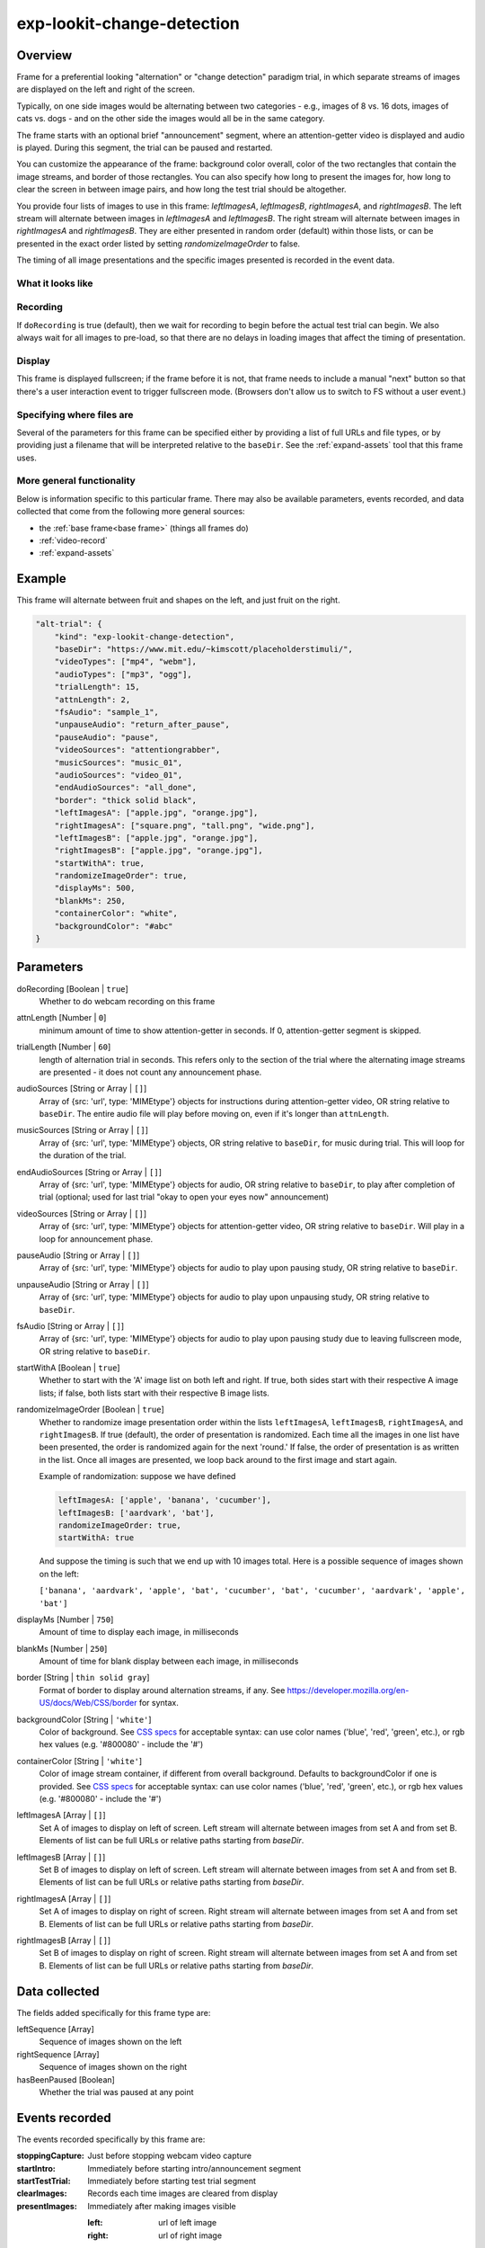.. _exp-lookit-change-detection:

exp-lookit-change-detection
==============================================

Overview
------------------

Frame for a preferential looking "alternation" or "change detection" paradigm trial,
in which separate streams of images are displayed on the left and right of the screen.

Typically, on one side images would be alternating between two categories - e.g., images
of 8 vs. 16 dots, images of cats vs. dogs - and on the other side the images would all
be in the same category.

The frame starts with an optional brief "announcement" segment, where an attention-getter
video is displayed and audio is played. During this segment, the trial can be paused
and restarted.

You can customize the appearance of the frame: background color overall, color of the
two rectangles that contain the image streams, and border of those rectangles. You can
also specify how long to present the images for, how long to clear the screen in between
image pairs, and how long the test trial should be altogether.

You provide four lists of images to use in this frame: `leftImagesA`, `leftImagesB`,
`rightImagesA`, and `rightImagesB`. The left stream will alternate between images in
`leftImagesA` and `leftImagesB`. The right stream will alternate between images in
`rightImagesA` and `rightImagesB`. They are either presented in random order (default)
within those lists, or can be presented in the exact order listed by setting
`randomizeImageOrder` to false.

The timing of all image presentations and the specific images presented is recorded in
the event data.

What it looks like
~~~~~~~~~~~~~~~~~~

.. image:: /../images/Exp-lookit-change-detection.png
    :alt: Example screenshot from exp-lookit-change-detection frame

Recording
~~~~~~~~~~

If ``doRecording`` is true (default), then we wait for recording to begin before the
actual test trial can begin. We also always wait for all images to pre-load, so that
there are no delays in loading images that affect the timing of presentation.

Display
~~~~~~~~~~

This frame is displayed fullscreen; if the frame before it is not, that frame
needs to include a manual "next" button so that there's a user interaction
event to trigger fullscreen mode. (Browsers don't allow us to switch to FS
without a user event.)

Specifying where files are
~~~~~~~~~~~~~~~~~~~~~~~~~~~

Several of the parameters for this frame can be specified either by providing a list of full URLs and file types, or
by providing just a filename that will be interpreted relative to the ``baseDir``. See the :ref:`expand-assets` tool that this frame uses.

More general functionality
~~~~~~~~~~~~~~~~~~~~~~~~~~~~~~~~~~~

Below is information specific to this particular frame. There may also be available parameters, events recorded,
and data collected that come from the following more general sources:

- the :ref:`base frame<base frame>` (things all frames do)
- :ref:`video-record`
- :ref:`expand-assets`


Example
----------------

This frame will alternate between fruit and shapes on the left, and just fruit on the right.

.. code:: javascript

    "alt-trial": {
        "kind": "exp-lookit-change-detection",
        "baseDir": "https://www.mit.edu/~kimscott/placeholderstimuli/",
        "videoTypes": ["mp4", "webm"],
        "audioTypes": ["mp3", "ogg"],
        "trialLength": 15,
        "attnLength": 2,
        "fsAudio": "sample_1",
        "unpauseAudio": "return_after_pause",
        "pauseAudio": "pause",
        "videoSources": "attentiongrabber",
        "musicSources": "music_01",
        "audioSources": "video_01",
        "endAudioSources": "all_done",
        "border": "thick solid black",
        "leftImagesA": ["apple.jpg", "orange.jpg"],
        "rightImagesA": ["square.png", "tall.png", "wide.png"],
        "leftImagesB": ["apple.jpg", "orange.jpg"],
        "rightImagesB": ["apple.jpg", "orange.jpg"],
        "startWithA": true,
        "randomizeImageOrder": true,
        "displayMs": 500,
        "blankMs": 250,
        "containerColor": "white",
        "backgroundColor": "#abc"
    }



Parameters
----------------

doRecording [Boolean | ``true``]
    Whether to do webcam recording on this frame

attnLength [Number | ``0``]
    minimum amount of time to show attention-getter in seconds. If 0, attention-getter segment is skipped.

trialLength [Number | ``60``]
    length of alternation trial in seconds. This refers only to the section of the
    trial where the alternating image streams are presented - it does not count
    any announcement phase.

audioSources [String or Array | ``[]``]
    Array of {src: 'url', type: 'MIMEtype'} objects for instructions during attention-getter video, OR
    string relative to ``baseDir``. The entire audio file will play before moving on, even if it's longer than
    ``attnLength``.

musicSources [String or Array | ``[]``]
    Array of {src: 'url', type: 'MIMEtype'} objects, OR string relative to ``baseDir``, for music during trial.
    This will loop for the duration of the trial.

endAudioSources [String or Array | ``[]``]
    Array of {src: 'url', type: 'MIMEtype'} objects for audio, OR string relative to ``baseDir``, to play
    after completion of trial (optional; used for last trial "okay to open your eyes now" announcement)

videoSources [String or Array | ``[]``]
    Array of {src: 'url', type: 'MIMEtype'} objects for attention-getter video, OR string relative to ``baseDir``.
    Will play in a loop for announcement phase.

pauseAudio [String or Array | ``[]``]
    Array of {src: 'url', type: 'MIMEtype'} objects for audio to play upon pausing study, OR string relative to
    ``baseDir``.

unpauseAudio [String or Array | ``[]``]
    Array of {src: 'url', type: 'MIMEtype'} objects for audio to play upon unpausing study, OR string relative to
    ``baseDir``.

fsAudio [String or Array | ``[]``]
    Array of {src: 'url', type: 'MIMEtype'} objects for audio to play upon pausing study due to leaving fullscreen
    mode, OR string relative to ``baseDir``.

startWithA [Boolean | ``true``]
    Whether to start with the 'A' image list on both left and right. If true, both
    sides start with their respective A image lists; if false, both lists start with
    their respective B image lists.

randomizeImageOrder [Boolean | ``true``]
    Whether to randomize image presentation order within the lists ``leftImagesA``,
    ``leftImagesB``, ``rightImagesA``, and ``rightImagesB``. If true (default), the order
    of presentation is randomized. Each time all the images in one list have been
    presented, the order is randomized again for the next 'round.' If false, the
    order of presentation is as written in the list. Once all images are presented,
    we loop back around to the first image and start again.

    Example of randomization: suppose we have defined

    .. code:: javascript

        leftImagesA: ['apple', 'banana', 'cucumber'],
        leftImagesB: ['aardvark', 'bat'],
        randomizeImageOrder: true,
        startWithA: true

    And suppose the timing is such that we end up with 10 images total. Here is a
    possible sequence of images shown on the left:

    ``['banana', 'aardvark', 'apple', 'bat', 'cucumber', 'bat', 'cucumber', 'aardvark', 'apple', 'bat']``

displayMs [Number | ``750``]
    Amount of time to display each image, in milliseconds

blankMs [Number | ``250``]
    Amount of time for blank display between each image, in milliseconds

border [String | ``thin solid gray``]
    Format of border to display around alternation streams, if any. See
    https://developer.mozilla.org/en-US/docs/Web/CSS/border for syntax.

backgroundColor [String | ``'white'``]
    Color of background. See `CSS specs <https://developer.mozilla.org/en-US/docs/Web/CSS/color_value>`__
    for acceptable syntax: can use color names ('blue', 'red', 'green', etc.), or
    rgb hex values (e.g. '#800080' - include the '#')

containerColor [String | ``'white'``]
    Color of image stream container, if different from overall background.
    Defaults to backgroundColor if one is provided.
    See `CSS specs <https://developer.mozilla.org/en-US/docs/Web/CSS/color_value>`__
    for acceptable syntax: can use color names ('blue', 'red', 'green', etc.), or
    rgb hex values (e.g. '#800080' - include the '#')

leftImagesA [Array | ``[]``]
    Set A of images to display on left of screen. Left stream will alternate between
    images from set A and from set B. Elements of list can be full URLs or relative
    paths starting from `baseDir`.

leftImagesB [Array | ``[]``]
    Set B of images to display on left of screen. Left stream will alternate between
    images from set A and from set B. Elements of list can be full URLs or relative
    paths starting from `baseDir`.

rightImagesA [Array | ``[]``]
    Set A of images to display on right of screen. Right stream will alternate between
    images from set A and from set B. Elements of list can be full URLs or relative
    paths starting from `baseDir`.

rightImagesB [Array | ``[]``]
    Set B of images to display on right of screen. Right stream will alternate between
    images from set A and from set B. Elements of list can be full URLs or relative
    paths starting from `baseDir`.

Data collected
----------------

The fields added specifically for this frame type are:

leftSequence [Array]
    Sequence of images shown on the left

rightSequence [Array]
    Sequence of images shown on the right

hasBeenPaused [Boolean]
    Whether the trial was paused at any point

Events recorded
----------------

The events recorded specifically by this frame are:

:stoppingCapture: Just before stopping webcam video capture

:startIntro: Immediately before starting intro/announcement segment

:startTestTrial: Immediately before starting test trial segment

:clearImages: Records each time images are cleared from display

:presentImages: Immediately after making images visible

    :left: url of left image
    :right: url of right image